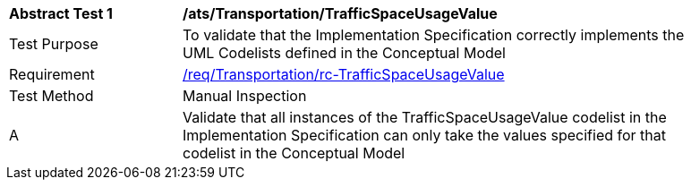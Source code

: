 [[ats_Transportation_TrafficSpaceUsageValue]]
[width="90%",cols="2,6a"]
|===
^|*Abstract Test {counter:ats-id}* |*/ats/Transportation/TrafficSpaceUsageValue* 
^|Test Purpose |To validate that the Implementation Specification correctly implements the UML Codelists defined in the Conceptual Model
^|Requirement |<<req_Transportation_TrafficSpaceUsageValue,/req/Transportation/rc-TrafficSpaceUsageValue>>
^|Test Method |Manual Inspection
^|A |Validate that all instances of the TrafficSpaceUsageValue codelist in the Implementation Specification can only take the values specified for that codelist in the Conceptual Model 
|===
